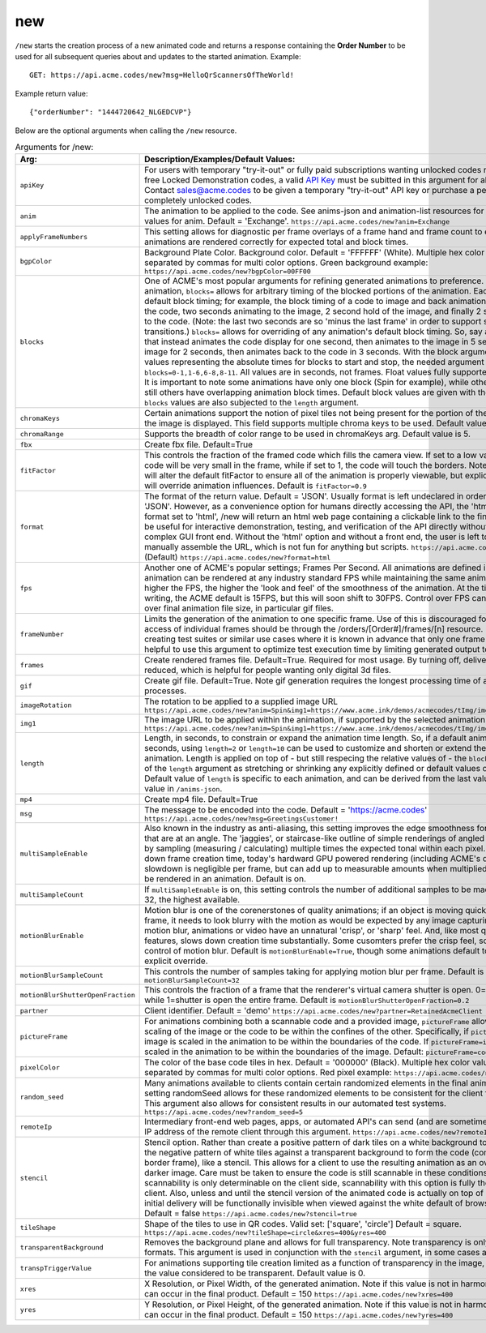 
.. |br| raw:: html

   <br />

new
###

``/new`` starts the creation process of a new animated code and returns a response containing the **Order Number** to be used for all subsequent queries about and updates to the started animation. Example:
::

    GET: https://api.acme.codes/new?msg=HelloQrScannersOfTheWorld!
    
Example return value:
::

    {"orderNumber": "1444720642_NLGEDCVP"}

Below are the optional arguments when calling the ``/new`` resource. 

.. list-table:: Arguments for /new:
   :widths: auto
   :header-rows: 1

   * - Arg:
     - Description/Examples/Default Values:
   * - ``apiKey``
     - For users with temporary "try-it-out" or fully paid subscriptions wanting unlocked codes rather than the default free Locked Demonstration codes, a valid `API Key <https://en.wikipedia.org/wiki/Application_programming_interface_key>`_ must be subitted in this argument for all newly created codes. Contact sales@acme.codes to be given a temporary "try-it-out" API key or purchase a permanent API Key for completely unlocked codes.
   * - ``anim``
     - The animation to be applied to the code. See anims-json and animation-list resources for a complete list of valid values for anim. Default = 'Exchange'. ``https://api.acme.codes/new?anim=Exchange``
   * - ``applyFrameNumbers``
     - This setting allows for diagnostic per frame overlays of a frame hand and frame count to ensure altered animations are rendered correctly for expected total and block times.
   * - ``bgpColor``
     - Background Plate Color. Background color. Default = 'FFFFFF' (White). Multiple hex color values can be supplied separated by commas for multi color options. Green background example: ``https://api.acme.codes/new?bgpColor=00FF00``
   * - ``blocks``
     - One of ACME's most popular arguments for refining generated animations to preference. For any given animation, ``blocks=`` allows for arbitrary timing of the blocked portions of the animation. Each animation has default block timing; for example, the block timing of a code to image and back animation would be 2 seconds of the code, two seconds animating to the image, 2 second hold of the image, and finally 2 second animation back to the code. (Note: the last two seconds are so 'minus the last frame' in order to support smooth looping transitions.) ``blocks=`` allows for overriding of any animation's default block timing. So, say an animation is wanted that instead animates the code display for one second, then animates to the image in 5 seconds, then holds the image for 2 seconds, then animates back to the code in 3 seconds. With the block argument comma separated values representing the absolute times for blocks to start and stop, the needed argument would be ``blocks=0-1,1-6,6-8,8-11``. All values are in seconds, not frames. Float values fully supported: 0-2.44,2.44-6 is ok. It is important to note some animations have only one block (Spin for example), while others usually have 4, and still others have overlapping animation block times. Default block values are given with the ``/anims-json`` resource. ``blocks`` values are also subjected to the ``length`` argument. 
   * - ``chromaKeys``
     - Certain animations support the notion of pixel tiles not being present for the portion of the animation where only the image is displayed. This field supports multiple chroma keys to be used. Default value is None. 
   * - ``chromaRange``
     - Supports the breadth of color range to be used in chromaKeys arg. Default value is 5.
   * - ``fbx``
     - Create fbx file. Default=True
   * - ``fitFactor``
     - This controls the fraction of the framed code which fills the camera view. If set to a low values close to 0, the code will be very small in the frame, while if set to 1, the code will touch the borders. Note that some animations will alter the default fitFactor to ensure all of the animation is properly viewable, but explicit setting of fitFactor will override animation influences. Default is ``fitFactor=0.9``
   * - ``format``
     - The format of the return value. Default = 'JSON'. Usually format is left undeclared in order inherit the default 'JSON'. However, as a convenience option for humans directly accessing the API, the 'html' option exists. If format set to 'html', /new will return an html web page containing a clickable link to the final gif product. This can be useful for interactive demonstration, testing, and verification of the API directly without relying on a more complex GUI front end. Without the 'html' option and without a front end, the user is left to parse raw JSON and manually assemble the URL, which is not fun for anything but scripts. ``https://api.acme.codes/new?format=JSON`` (Default) ``https://api.acme.codes/new?format=html``
   * - ``fps``
     - Another one of ACME's popular settings; Frames Per Second. All animations are defined in terms of time, so any animation can be rendered at any industry standard FPS while maintaining the same animation timing. The higher the FPS, the higher the 'look and feel' of the smoothness of the animation. At the time of this document's writing, the ACME default is 15FPS, but this will soon shift to 30FPS. Control over FPS can have significant effect over final animation file size, in particular gif files.
   * - ``frameNumber``
     - Limits the generation of the animation to one specific frame. Use of this is discouraged for normal use. Normal access of individual frames should be through the /orders/[Order#]/frames/[n] resource. However, if the user is creating test suites or similar use cases where it is known in advance that only one frame is needed, it can be helpful to use this argument to optimize test execution time by limiting generated output to just one frame.
   * - ``frames``
     - Create rendered frames file. Default=True. Required for most usage. By turning off, delivery times for fbx files is reduced, which is helpful for people wanting only digital 3d files.
   * - ``gif``
     - Create gif file. Default=True. Note gif generation requires the longest processing time of all other creation processes.
   * - ``imageRotation``
     - The rotation to be applied to a supplied image URL ``https://api.acme.codes/new?anim=Spin&img1=https://www.acme.ink/demos/acmecodes/tImg/img1.png&imageRotation=90``
   * - ``img1``
     - The image URL to be applied within the animation, if supported by the selected animation. ``https://api.acme.codes/new?anim=Spin&img1=https://www.acme.ink/demos/acmecodes/tImg/img1.png``
   * - ``length``
     - Length, in seconds, to constrain or expand the animation time length. So, if a default animation's time is 4 seconds, using ``length=2`` or ``length=10`` can be used to customize and shorten or extend the length of the animation. Length is applied on top of - but still respecing the relative values of - the ``blocks`` argument. Think of of the  ``length`` argument as stretching or shrinking any explicitly defined or default values of the block timing. Default value of ``length`` is specific to each animation, and can be derived from the last value of the default ``blocks`` value in ``/anims-json``.
   * - ``mp4``
     - Create mp4 file. Default=True
   * - ``msg``
     - The message to be encoded into the code. Default = 'https://acme.codes' ``https://api.acme.codes/new?msg=GreetingsCustomer!``
   * - ``multiSampleEnable``
     - Also known in the industry as anti-aliasing, this setting improves the edge smoothness for high contrast borders that are at an angle. The 'jaggies', or staircase-like outline of simple renderings of angled edges are smoothed by sampling (measuring / calculating) multiple times the expected tonal within each pixel. Though this can slow down frame creation time, today's hardward GPU powered rendering (including ACME's default renderer), any slowdown is negligible per frame, but can add up to measurable amounts when multiplied over many frames to be rendered in an animation. Default is on.
   * - ``multiSampleCount``
     - If ``multiSampleEnable`` is on, this setting controls the number of additional samples to be made per pixel. Default is 32, the highest available. 
   * - ``motionBlurEnable``
     - Motion blur is one of the corenerstones of quality animations; if an object is moving quickly within a single frame, it needs to look blurry with the motion as would be expected by any image capturing device. Without motion blur, animations or video have an unnatural 'crisp', or 'sharp' feel. And, like most quality improving features, slows down creation time substantially. Some cusomters prefer the crisp feel, so this setting allows for control of motion blur. Default is ``motionBlurEnable=True``, though some animations default to disabling it without an explicit override.
   * - ``motionBlurSampleCount``
     - This controls the number of samples taking for applying motion blur per frame. Default is ``motionBlurSampleCount=32``
   * - ``motionBlurShutterOpenFraction``
     - This controls the fraction of a frame that the renderer's virtual camera shutter is open. 0=shutter is never open, while 1=shutter is open the entire frame. Default is ``motionBlurShutterOpenFraction=0.2``
   * - ``partner``
     - Client identifier. Default = 'demo' ``https://api.acme.codes/new?partner=RetainedAcmeClient``
   * - ``pictureFrame``
     - For animations combining both a scannable code and a provided image, ``pictureFrame`` allows control over the scaling of the image or the code to be within the confines of the other. Specifically, if ``pictureFrame=code``, then the image is scaled in the animation to be within the boundaries of the code. If ``pictureFrame=image``, the code is scaled in the animation to be within the boundaries of the image. Default: ``pictureFrame=code``.
   * - ``pixelColor``
     - The color of the base code tiles in hex. Default = '000000' (Black). Multiple hex color values can be supplied separated by commas for multi color options. Red pixel example: ``https://api.acme.codes/new?pixelColor=FF0000``
   * - ``random_seed``
     - Many animations available to clients contain certain randomized elements in the final animations. Explicitly setting randomSeed allows for these randomized elements to be consistent for the client for any given code. This argument also allows for consistent results in our automated test systems. ``https://api.acme.codes/new?random_seed=5``
   * - ``remoteIp``
     - Intermediary front-end web pages, apps, or automated API's can send (and are sometimes required to send) the IP address of the remote client through this argument. ``https://api.acme.codes/new?remoteIp=123.456.789.1``
   * - ``stencil``
     - Stencil option. Rather than create a positive pattern of dark tiles on a white background to form the code, create the negative pattern of white tiles against a transparent background to form the code (complete with white border frame), like a stencil. This allows for a client to use the resulting animation as an overlay to a custom darker image. Care must be taken to ensure the code is still scannable in these conditions; since final scannability is only determinable on the client side, scannability with this option is fully the responsibility of the client. Also, unless and until the stencil version of the animated code is actually on top of a dark background, the initial delivery will be functionally invisible when viewed against the white default of browser backgrounds. Default = false ``https://api.acme.codes/new?stencil=true``
   * - ``tileShape``
     - Shape of the tiles to use in QR codes. Valid set: ['square', 'circle'] Default = square. ``https://api.acme.codes/new?tileShape=circle&xres=400&yres=400``
   * - ``transparentBackground``
     - Removes the background plane and allows for full transparency. Note transparency is only supported in gif file formats. This argument is used in conjunction with the ``stencil`` argument, in some cases automatically.
   * - ``transpTriggerValue``
     - For animations supporting tile creation limited as a function of transparency in the image, this argument defines the value considered to be transparent. Default value is 0.
   * - ``xres``
     - X Resolution, or Pixel Width, of the generated animation. Note if this value is not in harmony with yres, cropping can occur in the final product. Default = 150 ``https://api.acme.codes/new?xres=400``
   * - ``yres``
     - Y Resolution, or Pixel Height, of the generated animation. Note if this value is not in harmony with xres, cropping can occur in the final product. Default = 150 ``https://api.acme.codes/new?yres=400``

